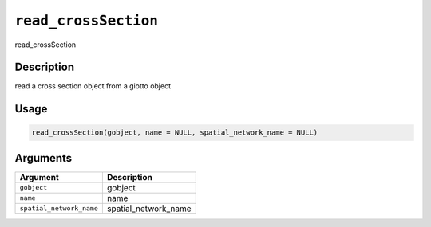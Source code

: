 
``read_crossSection``
=========================

read_crossSection

Description
-----------

read a cross section object from a giotto object

Usage
-----

.. code-block:: r

   read_crossSection(gobject, name = NULL, spatial_network_name = NULL)

Arguments
---------

.. list-table::
   :header-rows: 1

   * - Argument
     - Description
   * - ``gobject``
     - gobject
   * - ``name``
     - name
   * - ``spatial_network_name``
     - spatial_network_name

